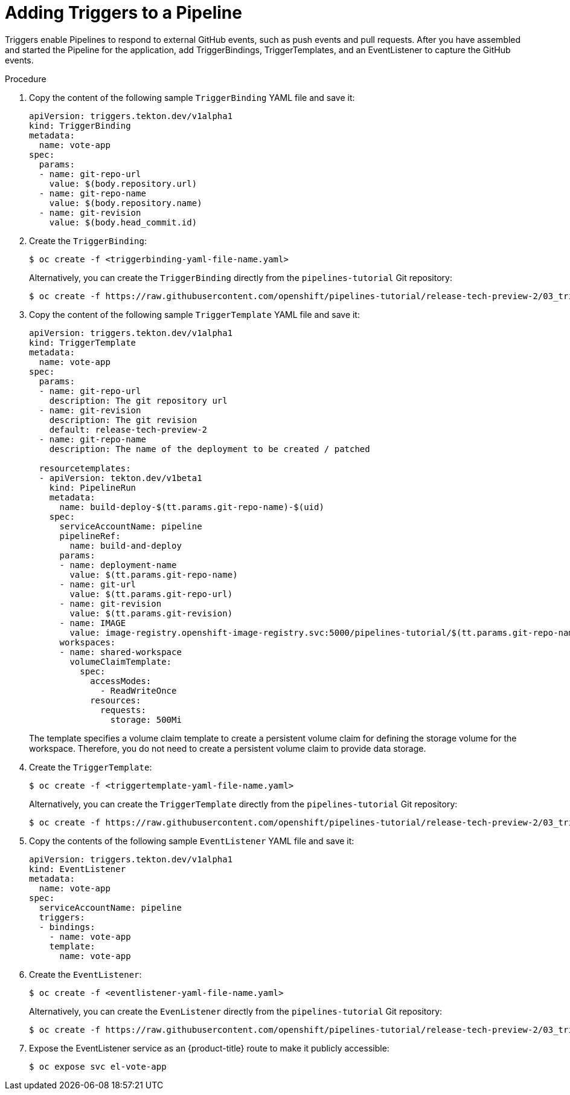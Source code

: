 // This module is included in the following assembly:
//
// *openshift_pipelines/creating-applications-with-cicd-pipelines.adoc

[id="adding-triggers_{context}"]
= Adding Triggers to a Pipeline

Triggers enable Pipelines to respond to external GitHub events, such as push events and pull requests. After you have assembled and started the Pipeline for the application, add TriggerBindings, TriggerTemplates, and an EventListener to capture the GitHub events.

[discrete]
.Procedure
. Copy the content of the following sample `TriggerBinding` YAML file and save it:
+
[source,yaml]
----
apiVersion: triggers.tekton.dev/v1alpha1
kind: TriggerBinding
metadata:
  name: vote-app
spec:
  params:
  - name: git-repo-url
    value: $(body.repository.url)
  - name: git-repo-name
    value: $(body.repository.name)
  - name: git-revision
    value: $(body.head_commit.id)
----

. Create the `TriggerBinding`:
+
----
$ oc create -f <triggerbinding-yaml-file-name.yaml>
----
+
Alternatively, you can create the `TriggerBinding` directly from the `pipelines-tutorial` Git repository:
+
----
$ oc create -f https://raw.githubusercontent.com/openshift/pipelines-tutorial/release-tech-preview-2/03_triggers/01_binding.yaml
----

. Copy the content of the following sample `TriggerTemplate` YAML file and save it:
+
[source,yaml]
----
apiVersion: triggers.tekton.dev/v1alpha1
kind: TriggerTemplate
metadata:
  name: vote-app
spec:
  params:
  - name: git-repo-url
    description: The git repository url
  - name: git-revision
    description: The git revision
    default: release-tech-preview-2
  - name: git-repo-name
    description: The name of the deployment to be created / patched

  resourcetemplates:
  - apiVersion: tekton.dev/v1beta1
    kind: PipelineRun
    metadata:
      name: build-deploy-$(tt.params.git-repo-name)-$(uid)
    spec:
      serviceAccountName: pipeline
      pipelineRef:
        name: build-and-deploy
      params:
      - name: deployment-name
        value: $(tt.params.git-repo-name)
      - name: git-url
        value: $(tt.params.git-repo-url)
      - name: git-revision
        value: $(tt.params.git-revision)
      - name: IMAGE
        value: image-registry.openshift-image-registry.svc:5000/pipelines-tutorial/$(tt.params.git-repo-name)
      workspaces:
      - name: shared-workspace
        volumeClaimTemplate:
          spec:
            accessModes:
              - ReadWriteOnce
            resources:
              requests:
                storage: 500Mi
----
+
The template specifies a volume claim template to create a persistent volume claim for defining the storage volume for the workspace. Therefore, you do not need to create a persistent volume claim to provide data storage.

. Create the `TriggerTemplate`:
+
----
$ oc create -f <triggertemplate-yaml-file-name.yaml>
----
+
Alternatively, you can create the `TriggerTemplate` directly from the `pipelines-tutorial` Git repository:
+
----
$ oc create -f https://raw.githubusercontent.com/openshift/pipelines-tutorial/release-tech-preview-2/03_triggers/02_template.yaml
----

. Copy the contents of the following sample `EventListener` YAML file and save it:
+
[source,yaml]
----
apiVersion: triggers.tekton.dev/v1alpha1
kind: EventListener
metadata:
  name: vote-app
spec:
  serviceAccountName: pipeline
  triggers:
  - bindings:
    - name: vote-app
    template:
      name: vote-app
----

. Create the `EventListener`:
+
----
$ oc create -f <eventlistener-yaml-file-name.yaml>
----
+
Alternatively, you can create the `EvenListener` directly from the `pipelines-tutorial` Git repository:
+
----
$ oc create -f https://raw.githubusercontent.com/openshift/pipelines-tutorial/release-tech-preview-2/03_triggers/03_event_listener.yaml
----

. Expose the EventListener service as an {product-title} route to make it publicly accessible:
+
----
$ oc expose svc el-vote-app
----
